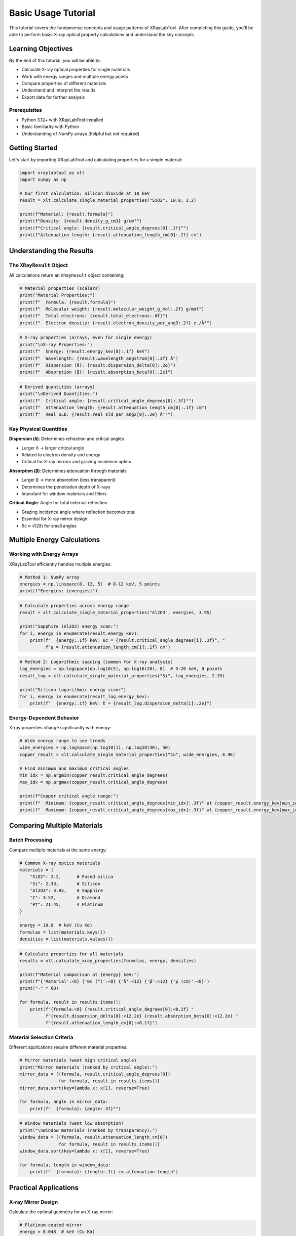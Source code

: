 Basic Usage Tutorial
====================

This tutorial covers the fundamental concepts and usage patterns of XRayLabTool. After completing this guide, you'll be able to perform basic X-ray optical property calculations and understand the key concepts.

Learning Objectives
-------------------

By the end of this tutorial, you will be able to:

- Calculate X-ray optical properties for single materials
- Work with energy ranges and multiple energy points
- Compare properties of different materials
- Understand and interpret the results
- Export data for further analysis

Prerequisites
~~~~~~~~~~~~~

- Python 3.12+ with XRayLabTool installed
- Basic familiarity with Python
- Understanding of NumPy arrays (helpful but not required)

Getting Started
---------------

Let's start by importing XRayLabTool and calculating properties for a simple material:

.. code-block:: python

   import xraylabtool as xlt
   import numpy as np

   # Our first calculation: Silicon dioxide at 10 keV
   result = xlt.calculate_single_material_properties("SiO2", 10.0, 2.2)

   print(f"Material: {result.formula}")
   print(f"Density: {result.density_g_cm3} g/cm³")
   print(f"Critical angle: {result.critical_angle_degrees[0]:.3f}°")
   print(f"Attenuation length: {result.attenuation_length_cm[0]:.2f} cm")

Understanding the Results
-------------------------

The ``XRayResult`` Object
~~~~~~~~~~~~~~~~~~~~~~~~~

All calculations return an ``XRayResult`` object containing:

.. code-block:: python

   # Material properties (scalars)
   print("Material Properties:")
   print(f"  Formula: {result.formula}")
   print(f"  Molecular weight: {result.molecular_weight_g_mol:.2f} g/mol")
   print(f"  Total electrons: {result.total_electrons:.0f}")
   print(f"  Electron density: {result.electron_density_per_ang3:.2f} e⁻/Å³")

.. code-block:: python

   # X-ray properties (arrays, even for single energy)
   print("\nX-ray Properties:")
   print(f"  Energy: {result.energy_kev[0]:.1f} keV")
   print(f"  Wavelength: {result.wavelength_angstrom[0]:.3f} Å")
   print(f"  Dispersion (δ): {result.dispersion_delta[0]:.2e}")
   print(f"  Absorption (β): {result.absorption_beta[0]:.2e}")

.. code-block:: python

   # Derived quantities (arrays)
   print("\nDerived Quantities:")
   print(f"  Critical angle: {result.critical_angle_degrees[0]:.3f}°")
   print(f"  Attenuation length: {result.attenuation_length_cm[0]:.1f} cm")
   print(f"  Real SLD: {result.real_sld_per_ang2[0]:.2e} Å⁻²")

Key Physical Quantities
~~~~~~~~~~~~~~~~~~~~~~~

**Dispersion (δ)**: Determines refraction and critical angles

- Larger δ → larger critical angle
- Related to electron density and energy
- Critical for X-ray mirrors and grazing incidence optics

**Absorption (β)**: Determines attenuation through materials

- Larger β → more absorption (less transparent)
- Determines the penetration depth of X-rays
- Important for window materials and filters

**Critical Angle**: Angle for total external reflection

- Grazing incidence angle where reflection becomes total
- Essential for X-ray mirror design
- θc ≈ √(2δ) for small angles

Multiple Energy Calculations
----------------------------

Working with Energy Arrays
~~~~~~~~~~~~~~~~~~~~~~~~~~~

XRayLabTool efficiently handles multiple energies:

.. code-block:: python

   # Method 1: NumPy array
   energies = np.linspace(8, 12, 5)  # 8-12 keV, 5 points
   print(f"Energies: {energies}")

.. code-block:: python

   # Calculate properties across energy range
   result = xlt.calculate_single_material_properties("Al2O3", energies, 3.95)

   print("Sapphire (Al2O3) energy scan:")
   for i, energy in enumerate(result.energy_kev):
       print(f"  {energy:.1f} keV: θc = {result.critical_angle_degrees[i]:.3f}°, "
             f"μ = {result.attenuation_length_cm[i]:.1f} cm")

.. code-block:: python

   # Method 2: Logarithmic spacing (common for X-ray analysis)
   log_energies = np.logspace(np.log10(5), np.log10(20), 8)  # 5-20 keV, 8 points
   result_log = xlt.calculate_single_material_properties("Si", log_energies, 2.33)

   print("Silicon logarithmic energy scan:")
   for i, energy in enumerate(result_log.energy_kev):
       print(f"  {energy:.1f} keV: δ = {result_log.dispersion_delta[i]:.2e}")

Energy-Dependent Behavior
~~~~~~~~~~~~~~~~~~~~~~~~~

X-ray properties change significantly with energy:

.. code-block:: python

   # Wide energy range to see trends
   wide_energies = np.logspace(np.log10(1), np.log10(30), 50)
   copper_result = xlt.calculate_single_material_properties("Cu", wide_energies, 8.96)

   # Find minimum and maximum critical angles
   min_idx = np.argmin(copper_result.critical_angle_degrees)
   max_idx = np.argmax(copper_result.critical_angle_degrees)

   print(f"Copper critical angle range:")
   print(f"  Minimum: {copper_result.critical_angle_degrees[min_idx]:.3f}° at {copper_result.energy_kev[min_idx]:.1f} keV")
   print(f"  Maximum: {copper_result.critical_angle_degrees[max_idx]:.3f}° at {copper_result.energy_kev[max_idx]:.1f} keV")

Comparing Multiple Materials
----------------------------

Batch Processing
~~~~~~~~~~~~~~~~

Compare multiple materials at the same energy:

.. code-block:: python

   # Common X-ray optics materials
   materials = {
       "SiO2": 2.2,      # Fused silica
       "Si": 2.33,       # Silicon
       "Al2O3": 3.95,    # Sapphire
       "C": 3.52,        # Diamond
       "Pt": 21.45,      # Platinum
   }

   energy = 10.0  # keV (Cu Kα)
   formulas = list(materials.keys())
   densities = list(materials.values())

.. code-block:: python

   # Calculate properties for all materials
   results = xlt.calculate_xray_properties(formulas, energy, densities)

   print(f"Material comparison at {energy} keV:")
   print(f"{'Material':<8} {'θc (°)':<8} {'δ':<12} {'β':<12} {'μ (cm)':<8}")
   print("-" * 60)

   for formula, result in results.items():
       print(f"{formula:<8} {result.critical_angle_degrees[0]:<8.3f} "
             f"{result.dispersion_delta[0]:<12.2e} {result.absorption_beta[0]:<12.2e} "
             f"{result.attenuation_length_cm[0]:<8.1f}")

Material Selection Criteria
~~~~~~~~~~~~~~~~~~~~~~~~~~~

Different applications require different material properties:

.. code-block:: python

   # Mirror materials (want high critical angle)
   print("Mirror materials (ranked by critical angle):")
   mirror_data = [(formula, result.critical_angle_degrees[0])
                  for formula, result in results.items()]
   mirror_data.sort(key=lambda x: x[1], reverse=True)

   for formula, angle in mirror_data:
       print(f"  {formula}: {angle:.3f}°")

.. code-block:: python

   # Window materials (want low absorption)
   print("\nWindow materials (ranked by transparency):")
   window_data = [(formula, result.attenuation_length_cm[0])
                  for formula, result in results.items()]
   window_data.sort(key=lambda x: x[1], reverse=True)

   for formula, length in window_data:
       print(f"  {formula}: {length:.1f} cm attenuation length")

Practical Applications
----------------------

X-ray Mirror Design
~~~~~~~~~~~~~~~~~~~

Calculate the optimal geometry for an X-ray mirror:

.. code-block:: python

   # Platinum-coated mirror
   energy = 8.048  # keV (Cu Kα)
   result = xlt.calculate_single_material_properties("Pt", energy, 21.45)

   critical_angle = result.critical_angle_degrees[0]
   print(f"Platinum mirror at {energy} keV:")
   print(f"  Critical angle: {critical_angle:.3f}°")
   print(f"  For 90% reflectivity, use θ < {critical_angle * 0.8:.3f}°")
   print(f"  Mirror length for 1 cm beam height: {1.0 / np.sin(np.radians(critical_angle * 0.8)):.1f} cm")

X-ray Window Optimization
~~~~~~~~~~~~~~~~~~~~~~~~~

Determine the optimal thickness for X-ray windows:

.. code-block:: python

   # Beryllium window for low energy X-rays
   energy = 6.0  # keV
   result = xlt.calculate_single_material_properties("Be", energy, 1.85)

   attenuation_length = result.attenuation_length_cm[0]

   # Calculate thickness for different transmission levels
   print(f"Beryllium window at {energy} keV:")
   print(f"  Attenuation length: {attenuation_length:.2f} cm")

   for transmission in [0.9, 0.8, 0.5]:
       thickness = -attenuation_length * np.log(transmission)
       print(f"  For {transmission*100:.0f}% transmission: {thickness*10:.2f} mm thick")

Absorption Edge Analysis
~~~~~~~~~~~~~~~~~~~~~~~~

Investigate how properties change near absorption edges:

.. code-block:: python

   # Energy range around copper K-edge (8.979 keV)
   cu_edge_energies = np.linspace(8.5, 9.5, 21)
   cu_result = xlt.calculate_single_material_properties("Cu", cu_edge_energies, 8.96)

   # Find the energy with maximum absorption
   max_absorption_idx = np.argmax(cu_result.absorption_beta)
   edge_energy = cu_result.energy_kev[max_absorption_idx]

   print(f"Copper absorption analysis:")
   print(f"  Peak absorption at: {edge_energy:.2f} keV")
   print(f"  Peak β value: {cu_result.absorption_beta[max_absorption_idx]:.2e}")

Data Export and Visualization
------------------------------

Saving Results
~~~~~~~~~~~~~~

Export your calculations for further analysis:

.. code-block:: python

   import pandas as pd

   # Convert results to DataFrame
   data = {
       'Energy_keV': cu_result.energy_kev,
       'Wavelength_A': cu_result.wavelength_angstrom,
       'Critical_Angle_deg': cu_result.critical_angle_degrees,
       'Dispersion_delta': cu_result.dispersion_delta,
       'Absorption_beta': cu_result.absorption_beta,
       'Attenuation_Length_cm': cu_result.attenuation_length_cm
   }

   df = pd.DataFrame(data)
   print("First few rows of exported data:")
   print(df.head())

.. code-block:: python

   # Save to CSV file
   # df.to_csv('copper_properties.csv', index=False)
   print("Data exported to CSV file (commented out for tutorial)")

Basic Plotting
~~~~~~~~~~~~~~

Create simple plots to visualize your results:

.. code-block:: python

   import matplotlib.pyplot as plt

   # Set up the plot
   fig, (ax1, ax2) = plt.subplots(1, 2, figsize=(12, 5))

   # Plot dispersion and absorption
   ax1.loglog(cu_result.energy_kev, cu_result.dispersion_delta, 'b-', linewidth=2, label='δ (dispersion)')
   ax1.loglog(cu_result.energy_kev, cu_result.absorption_beta, 'r-', linewidth=2, label='β (absorption)')
   ax1.set_xlabel('Energy (keV)')
   ax1.set_ylabel('Optical constants')
   ax1.set_title('Copper: Dispersion & Absorption')
   ax1.legend()
   ax1.grid(True, alpha=0.3)

   # Plot critical angle
   ax2.semilogx(cu_result.energy_kev, cu_result.critical_angle_degrees, 'g-', linewidth=2)
   ax2.set_xlabel('Energy (keV)')
   ax2.set_ylabel('Critical angle (°)')
   ax2.set_title('Copper: Critical Angle')
   ax2.grid(True, alpha=0.3)

   plt.tight_layout()
   plt.show()

Best Practices
--------------

Performance Tips
~~~~~~~~~~~~~~~~

1. **Use vectorized calculations** for multiple energies:

.. code-block:: python

   # Good: Calculate all energies at once
   energies = np.linspace(5, 15, 100)
   result = xlt.calculate_single_material_properties("Si", energies, 2.33)

   # Avoid: Looping over individual energies (much slower)
   # for energy in energies:
   #     result = xlt.calculate_single_material_properties("Si", energy, 2.33)

2. **Use common elements** for best performance:

.. code-block:: python

   # Fast: Common elements are preloaded
   fast_materials = ["SiO2", "Al2O3", "Fe2O3", "Si", "C", "Cu", "Au"]

   # Slower: Exotic elements require database lookup
   # slow_materials = ["Uuo", "Fl", "Mc"]  # Uncomment to test

   print("Common elements calculate fastest due to preloaded atomic data")

3. **Use batch processing** for multiple materials:

.. code-block:: python

   # Efficient batch processing
   materials = ["SiO2", "Al2O3", "Si"] * 10  # 30 materials
   densities = [2.2, 3.95, 2.33] * 10
   energy = 10.0

   # This is optimized and runs in parallel
   results = xlt.calculate_xray_properties(materials, energy, densities)
   print(f"Calculated properties for {len(results)} materials efficiently")

Error Handling
~~~~~~~~~~~~~~

Handle common errors gracefully:

.. code-block:: python

   from xraylabtool.validation.exceptions import FormulaError, EnergyError

   # Handle invalid formulas
   try:
       result = xlt.calculate_single_material_properties("InvalidFormula", 10.0, 2.0)
   except FormulaError as e:
       print(f"Formula error: {e}")

   # Handle invalid energies
   try:
       result = xlt.calculate_single_material_properties("SiO2", -5.0, 2.2)  # Negative energy
   except EnergyError as e:
       print(f"Energy error: {e}")

Input Validation
~~~~~~~~~~~~~~~~

Always validate your inputs:

.. code-block:: python

   # Check if a formula is valid
   from xraylabtool.utils import parse_formula

   formula = "Ca10P6O26H2"  # Hydroxyapatite
   try:
       elements, counts = parse_formula(formula)
       print(f"Valid formula: {formula}")
       print(f"Elements: {dict(zip(elements, counts))}")
   except FormulaError:
       print(f"Invalid formula: {formula}")

Summary
-------

In this tutorial, you learned:

✅ **Basic calculations** for single materials and energy points
✅ **Multiple energy calculations** using NumPy arrays
✅ **Material comparisons** using batch processing
✅ **Result interpretation** and understanding physical quantities
✅ **Practical applications** for X-ray optics design
✅ **Data export** and basic visualization
✅ **Best practices** for performance and error handling

Next Steps
----------

Now that you understand the basics, explore these advanced topics:

.. grid:: 2

    .. grid-item-card:: 📊 Advanced Examples
        :link: advanced_examples
        :link-type: doc

        Complex calculations for real-world scenarios

    .. grid-item-card:: 🚀 Performance Optimization
        :link: ../performance_guide
        :link-type: doc

        High-performance computing techniques

    .. grid-item-card:: 🖥️ Command-Line Interface
        :link: ../cli_guide
        :link-type: doc

        Master the CLI for rapid calculations

    .. grid-item-card:: 📈 Data Analysis
        :link: ../howto/data_processing
        :link-type: doc

        Advanced data processing and visualization

Exercises
---------

Try these exercises to reinforce your learning:

1. **Material Database Analysis**: Create a database of 20 materials and calculate their critical angles at 8 keV. Which would be best for X-ray mirrors?

2. **Energy Optimization**: For a beryllium window, find the optimal energy range where transmission is >80% for 1 mm thickness.

3. **Absorption Edge Mapping**: Choose an element and map its absorption properties across a wide energy range to locate absorption edges.

4. **Mirror Design**: Design a platinum-coated mirror system for 10 keV X-rays, determining the optimal grazing angle and mirror length.

Solutions to these exercises can be found in the :doc:`advanced_examples` tutorial.
